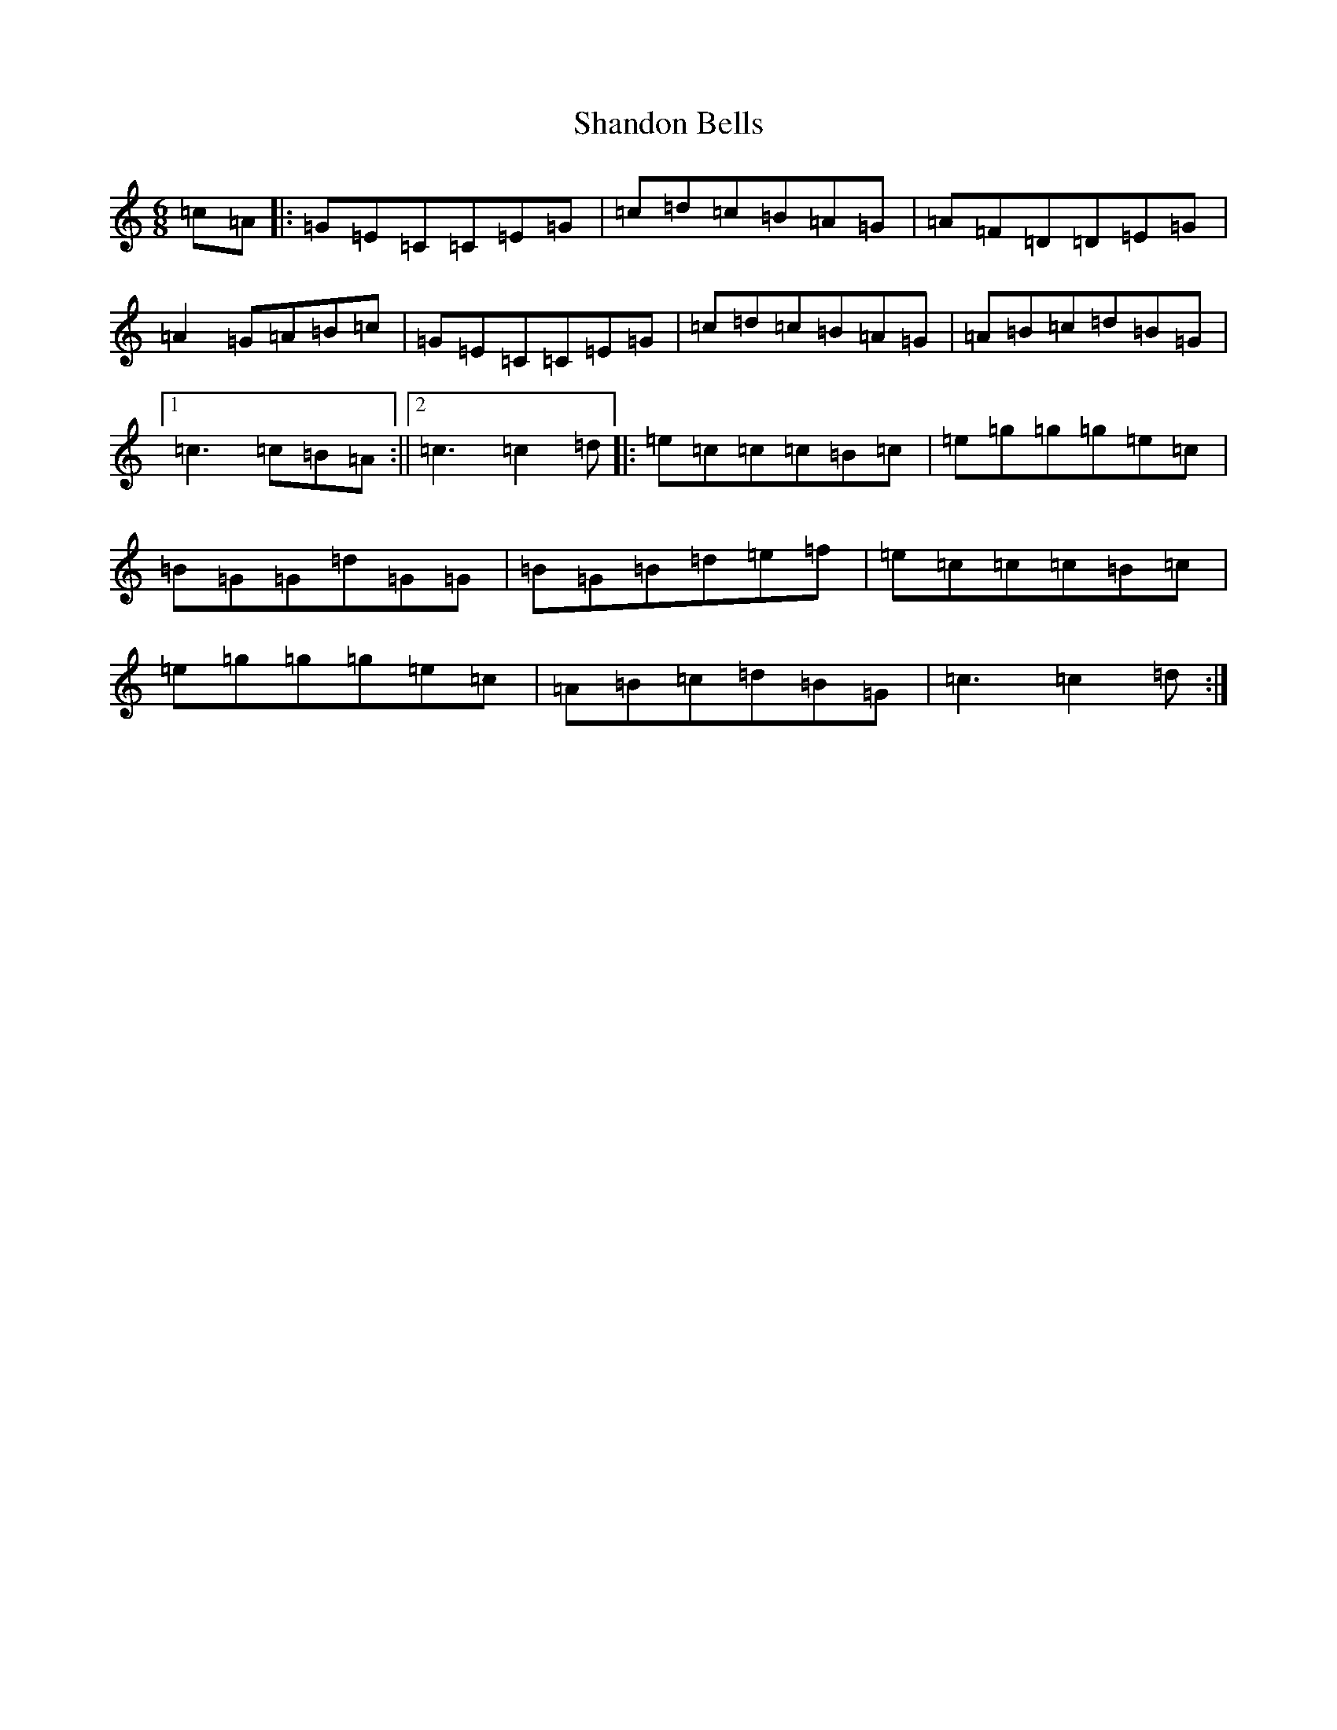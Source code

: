 X: 11456
T: Shandon Bells
S: https://thesession.org/tunes/1200#setting9996
R: jig
M:6/8
L:1/8
K: C Major
=c=A|:=G=E=C=C=E=G|=c=d=c=B=A=G|=A=F=D=D=E=G|=A2=G=A=B=c|=G=E=C=C=E=G|=c=d=c=B=A=G|=A=B=c=d=B=G|1=c3=c=B=A:||2=c3=c2=d|:=e=c=c=c=B=c|=e=g=g=g=e=c|=B=G=G=d=G=G|=B=G=B=d=e=f|=e=c=c=c=B=c|=e=g=g=g=e=c|=A=B=c=d=B=G|=c3=c2=d:|